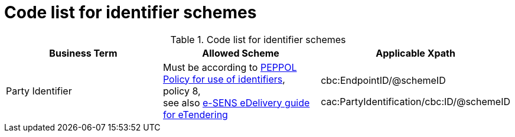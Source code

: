 
= Code list for identifier schemes

[cols="4,4,4", options="header"]
.Code list for identifier schemes
|===
| Business Term | Allowed Scheme | Applicable Xpath
| Party Identifier | Must be according to link:https://joinup.ec.europa.eu/svn/peppol/TransportInfrastructure/PEPPOL_Policy%20for%20use%20of%20identifiers-300.pdf[PEPPOL Policy for use of identifiers], +
policy 8, +
see also link:http://wiki.ds.unipi.gr/display/ESENSPILOTS/5.1.1+-+Pilot+Specifications+-+eDelivery+guide+for+eTendering[e-SENS eDelivery guide for eTendering]  | cbc:EndpointID/@schemeID

 cac:PartyIdentification/cbc:ID/@schemeID

|===
